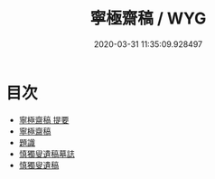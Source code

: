 #+TITLE: 寧極齋稿 / WYG
#+DATE: 2020-03-31 11:35:09.928497
* 目次
 - [[file:KR4d0412_000.txt::000-1a][寧極齋稿 提要]]
 - [[file:KR4d0412_000.txt::000-3a][寧極齋稿]]
 - [[file:KR4d0412_000.txt::000-38a][題識]]
 - [[file:KR4d0412_000.txt::000-39a][慎獨叟遺稿墓誌]]
 - [[file:KR4d0412_000.txt::000-41a][慎獨叟遺稿]]
